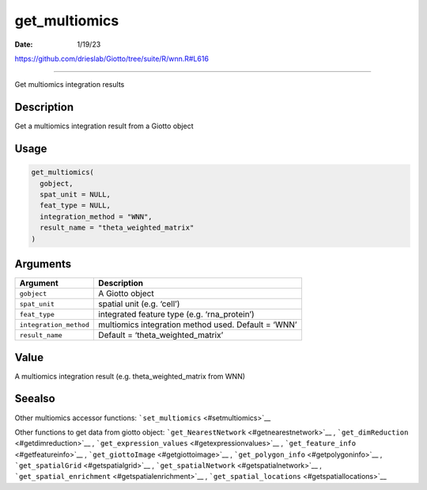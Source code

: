 ==============
get_multiomics
==============

:Date: 1/19/23

https://github.com/drieslab/Giotto/tree/suite/R/wnn.R#L616

==================

Get multiomics integration results

Description
-----------

Get a multiomics integration result from a Giotto object

Usage
-----

.. code:: r

   get_multiomics(
     gobject,
     spat_unit = NULL,
     feat_type = NULL,
     integration_method = "WNN",
     result_name = "theta_weighted_matrix"
   )

Arguments
---------

+-------------------------------+--------------------------------------+
| Argument                      | Description                          |
+===============================+======================================+
| ``gobject``                   | A Giotto object                      |
+-------------------------------+--------------------------------------+
| ``spat_unit``                 | spatial unit (e.g. ‘cell’)           |
+-------------------------------+--------------------------------------+
| ``feat_type``                 | integrated feature type              |
|                               | (e.g. ‘rna_protein’)                 |
+-------------------------------+--------------------------------------+
| ``integration_method``        | multiomics integration method used.  |
|                               | Default = ‘WNN’                      |
+-------------------------------+--------------------------------------+
| ``result_name``               | Default = ‘theta_weighted_matrix’    |
+-------------------------------+--------------------------------------+

Value
-----

A multiomics integration result (e.g. theta_weighted_matrix from WNN)

Seealso
-------

Other multiomics accessor functions:
```set_multiomics`` <#setmultiomics>`__

Other functions to get data from giotto object:
```get_NearestNetwork`` <#getnearestnetwork>`__ ,
```get_dimReduction`` <#getdimreduction>`__ ,
```get_expression_values`` <#getexpressionvalues>`__ ,
```get_feature_info`` <#getfeatureinfo>`__ ,
```get_giottoImage`` <#getgiottoimage>`__ ,
```get_polygon_info`` <#getpolygoninfo>`__ ,
```get_spatialGrid`` <#getspatialgrid>`__ ,
```get_spatialNetwork`` <#getspatialnetwork>`__ ,
```get_spatial_enrichment`` <#getspatialenrichment>`__ ,
```get_spatial_locations`` <#getspatiallocations>`__
